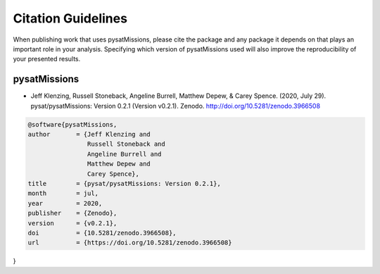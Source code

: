 Citation Guidelines
===================

When publishing work that uses pysatMissions, please cite the package and
any package it depends on that plays an important role in your analysis.
Specifying which version of pysatMissions used will also improve the
reproducibility of your presented results.

pysatMissions
-------------

* Jeff Klenzing, Russell Stoneback, Angeline Burrell, Matthew Depew,
  & Carey Spence. (2020, July 29). pysat/pysatMissions: Version 0.2.1
  (Version v0.2.1). Zenodo. http://doi.org/10.5281/zenodo.3966508

.. code-block:: latex

  @software{pysatMissions,
  author       = {Jeff Klenzing and
                  Russell Stoneback and
                  Angeline Burrell and
                  Matthew Depew and
                  Carey Spence},
  title        = {pysat/pysatMissions: Version 0.2.1},
  month        = jul,
  year         = 2020,
  publisher    = {Zenodo},
  version      = {v0.2.1},
  doi          = {10.5281/zenodo.3966508},
  url          = {https://doi.org/10.5281/zenodo.3966508}
}
